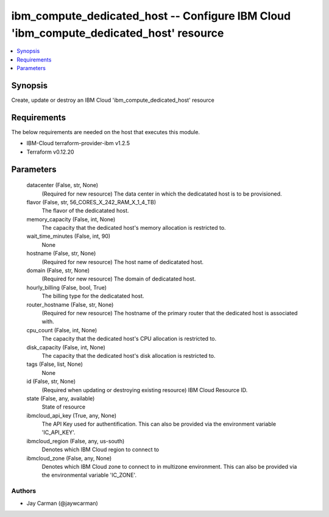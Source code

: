 
ibm_compute_dedicated_host -- Configure IBM Cloud 'ibm_compute_dedicated_host' resource
=======================================================================================

.. contents::
   :local:
   :depth: 1


Synopsis
--------

Create, update or destroy an IBM Cloud 'ibm_compute_dedicated_host' resource



Requirements
------------
The below requirements are needed on the host that executes this module.

- IBM-Cloud terraform-provider-ibm v1.2.5
- Terraform v0.12.20



Parameters
----------

  datacenter (False, str, None)
    (Required for new resource) The data center in which the dedicatated host is to be provisioned.


  flavor (False, str, 56_CORES_X_242_RAM_X_1_4_TB)
    The flavor of the dedicatated host.


  memory_capacity (False, int, None)
    The capacity that the dedicated host's memory allocation is restricted to.


  wait_time_minutes (False, int, 90)
    None


  hostname (False, str, None)
    (Required for new resource) The host name of dedicatated host.


  domain (False, str, None)
    (Required for new resource) The domain of dedicatated host.


  hourly_billing (False, bool, True)
    The billing type for the dedicatated host.


  router_hostname (False, str, None)
    (Required for new resource) The hostname of the primary router that the dedicated host is associated with.


  cpu_count (False, int, None)
    The capacity that the dedicated host's CPU allocation is restricted to.


  disk_capacity (False, int, None)
    The capacity that the dedicated host's disk allocation is restricted to.


  tags (False, list, None)
    None


  id (False, str, None)
    (Required when updating or destroying existing resource) IBM Cloud Resource ID.


  state (False, any, available)
    State of resource


  ibmcloud_api_key (True, any, None)
    The API Key used for authentification. This can also be provided via the environment variable 'IC_API_KEY'.


  ibmcloud_region (False, any, us-south)
    Denotes which IBM Cloud region to connect to


  ibmcloud_zone (False, any, None)
    Denotes which IBM Cloud zone to connect to in multizone environment. This can also be provided via the environmental variable 'IC_ZONE'.













Authors
~~~~~~~

- Jay Carman (@jaywcarman)

